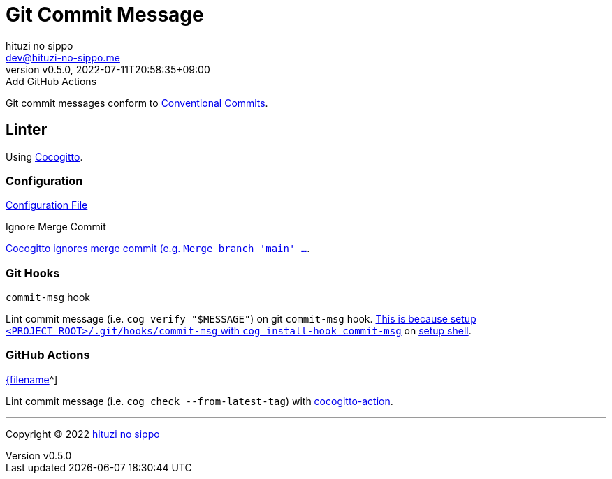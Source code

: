 = Git Commit Message
:author: hituzi no sippo
:email: dev@hituzi-no-sippo.me
:revnumber: v0.5.0
:revdate: 2022-07-11T20:58:35+09:00
:revremark: Add GitHub Actions
:description: Git commit message tools
:copyright: Copyright (C) 2022 {author}
// Custom Attributes
:creation_date: 2022-07-11T15:36:50+09:00
:project_root_directory_path: ../../..

Git commit messages conform to link:https://www.conventionalcommits.org[
Conventional Commits^].

== Linter

:cocogitto_url: https://docs.cocogitto.io
Using link:{cocogitto_url}[Cocogitto^].

:cocogitto_documentation_url: https://docs.cocogitto.io/guide
=== Configuration

link:{project_root_directory_path}/cog.toml[Configuration File^]

.Ignore Merge Commit
link:{cocogitto_documentation_url}#deal-with-merge-commits[
Cocogitto ignores merge commit
(e.g. `Merge branch 'main' ...`, `Merge pull request ...`).
This is because `ignore_merge_commits = true` is set the configuration file^].

=== Git Hooks

.`commit-msg` hook
Lint commit message (i.e. `cog verify "$MESSAGE"`) on git `commit-msg` hook.
link:{cocogitto_documentation_url}#built-in-git-hooks[
This is because setup `<PROJECT_ROOT>/.git/hooks/commit-msg` with
`cog install-hook commit-msg`^] on link:{project_root_directory_path}/scripts/setup.sh#:~:text=cog%20install%2Dhook%20commit%2Dmsg[
setup shell].

=== GitHub Actions

:filename: lint-git-commit-message.yml
link:{project_root_directory_path}/.github/workflows/{filename}[{filename]^]

Lint commit message (i.e. `cog check --from-latest-tag`) with link:https://github.com/marketplace/actions/conventional-commit-cocogitto-action[
cocogitto-action^].


'''

:author_link: link:https://github.com/hituzi-no-sippo[{author}^]
Copyright (C) 2022 {author_link}

